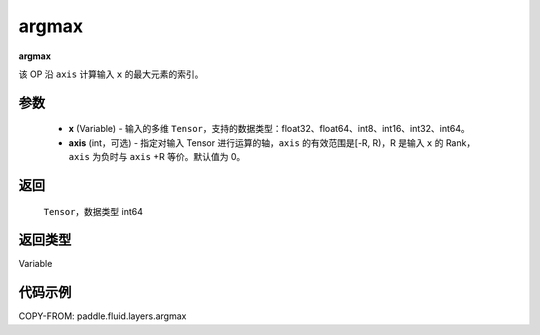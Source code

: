 .. _cn_api_fluid_layers_argmax:

argmax
-------------------------------

.. py:function:: paddle.fluid.layers.argmax(x, axis=0)




**argmax**

该 OP 沿 ``axis`` 计算输入 ``x`` 的最大元素的索引。

参数
::::::::::::

    - **x** (Variable) - 输入的多维 ``Tensor``，支持的数据类型：float32、float64、int8、int16、int32、int64。
    - **axis** (int，可选) - 指定对输入 Tensor 进行运算的轴，``axis`` 的有效范围是[-R, R)，R 是输入 ``x`` 的 Rank， ``axis`` 为负时与 ``axis`` +R 等价。默认值为 0。

返回
::::::::::::
 ``Tensor``，数据类型 int64

返回类型
::::::::::::
Variable

代码示例
::::::::::::

COPY-FROM: paddle.fluid.layers.argmax
